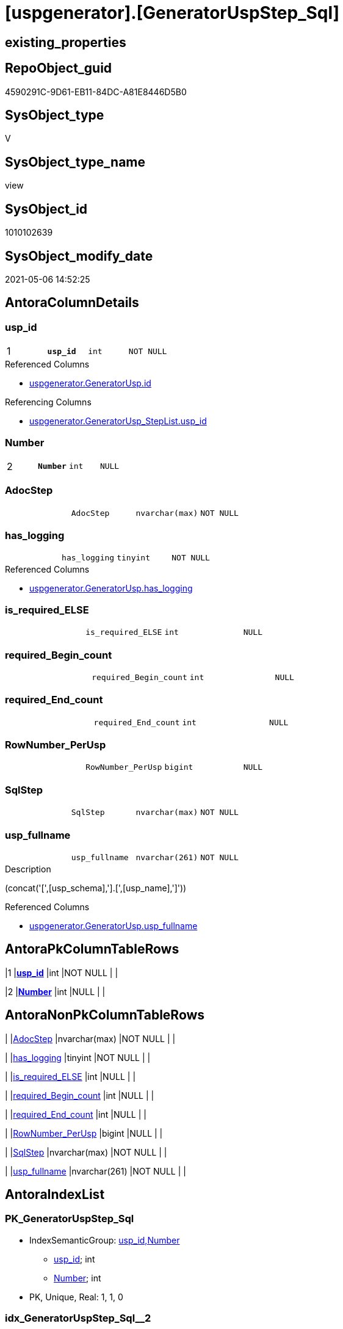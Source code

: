 = [uspgenerator].[GeneratorUspStep_Sql]

== existing_properties

// tag::existing_properties[]
:ExistsProperty--antorareferencedlist:
:ExistsProperty--antorareferencinglist:
:ExistsProperty--has_execution_plan_issue:
:ExistsProperty--pk_index_guid:
:ExistsProperty--pk_indexpatterncolumndatatype:
:ExistsProperty--pk_indexpatterncolumnname:
:ExistsProperty--pk_indexsemanticgroup:
:ExistsProperty--referencedobjectlist:
:ExistsProperty--sql_modules_definition:
:ExistsProperty--FK:
:ExistsProperty--AntoraIndexList:
:ExistsProperty--Columns:
// end::existing_properties[]

== RepoObject_guid

// tag::RepoObject_guid[]
4590291C-9D61-EB11-84DC-A81E8446D5B0
// end::RepoObject_guid[]

== SysObject_type

// tag::SysObject_type[]
V 
// end::SysObject_type[]

== SysObject_type_name

// tag::SysObject_type_name[]
view
// end::SysObject_type_name[]

== SysObject_id

// tag::SysObject_id[]
1010102639
// end::SysObject_id[]

== SysObject_modify_date

// tag::SysObject_modify_date[]
2021-05-06 14:52:25
// end::SysObject_modify_date[]

== AntoraColumnDetails

// tag::AntoraColumnDetails[]
[[column-usp_id]]
=== usp_id

[cols="d,m,m,m,m,d"]
|===
|1
|*usp_id*
|int
|NOT NULL
|
|
|===

.Referenced Columns
--
* xref:uspgenerator.GeneratorUsp.adoc#column-id[+uspgenerator.GeneratorUsp.id+]
--

.Referencing Columns
--
* xref:uspgenerator.GeneratorUsp_StepList.adoc#column-usp_id[+uspgenerator.GeneratorUsp_StepList.usp_id+]
--


[[column-Number]]
=== Number

[cols="d,m,m,m,m,d"]
|===
|2
|*Number*
|int
|NULL
|
|
|===


[[column-AdocStep]]
=== AdocStep

[cols="d,m,m,m,m,d"]
|===
|
|AdocStep
|nvarchar(max)
|NOT NULL
|
|
|===


[[column-has_logging]]
=== has_logging

[cols="d,m,m,m,m,d"]
|===
|
|has_logging
|tinyint
|NOT NULL
|
|
|===

.Referenced Columns
--
* xref:uspgenerator.GeneratorUsp.adoc#column-has_logging[+uspgenerator.GeneratorUsp.has_logging+]
--


[[column-is_required_ELSE]]
=== is_required_ELSE

[cols="d,m,m,m,m,d"]
|===
|
|is_required_ELSE
|int
|NULL
|
|
|===


[[column-required_Begin_count]]
=== required_Begin_count

[cols="d,m,m,m,m,d"]
|===
|
|required_Begin_count
|int
|NULL
|
|
|===


[[column-required_End_count]]
=== required_End_count

[cols="d,m,m,m,m,d"]
|===
|
|required_End_count
|int
|NULL
|
|
|===


[[column-RowNumber_PerUsp]]
=== RowNumber_PerUsp

[cols="d,m,m,m,m,d"]
|===
|
|RowNumber_PerUsp
|bigint
|NULL
|
|
|===


[[column-SqlStep]]
=== SqlStep

[cols="d,m,m,m,m,d"]
|===
|
|SqlStep
|nvarchar(max)
|NOT NULL
|
|
|===


[[column-usp_fullname]]
=== usp_fullname

[cols="d,m,m,m,m,d"]
|===
|
|usp_fullname
|nvarchar(261)
|NOT NULL
|
|
|===

.Description
--
(concat('[',[usp_schema],'].[',[usp_name],']'))
--

.Referenced Columns
--
* xref:uspgenerator.GeneratorUsp.adoc#column-usp_fullname[+uspgenerator.GeneratorUsp.usp_fullname+]
--


// end::AntoraColumnDetails[]

== AntoraPkColumnTableRows

// tag::AntoraPkColumnTableRows[]
|1
|*<<column-usp_id>>*
|int
|NOT NULL
|
|

|2
|*<<column-Number>>*
|int
|NULL
|
|









// end::AntoraPkColumnTableRows[]

== AntoraNonPkColumnTableRows

// tag::AntoraNonPkColumnTableRows[]


|
|<<column-AdocStep>>
|nvarchar(max)
|NOT NULL
|
|

|
|<<column-has_logging>>
|tinyint
|NOT NULL
|
|

|
|<<column-is_required_ELSE>>
|int
|NULL
|
|

|
|<<column-required_Begin_count>>
|int
|NULL
|
|

|
|<<column-required_End_count>>
|int
|NULL
|
|

|
|<<column-RowNumber_PerUsp>>
|bigint
|NULL
|
|

|
|<<column-SqlStep>>
|nvarchar(max)
|NOT NULL
|
|

|
|<<column-usp_fullname>>
|nvarchar(261)
|NOT NULL
|
|

// end::AntoraNonPkColumnTableRows[]

== AntoraIndexList

// tag::AntoraIndexList[]

[[index-PK_GeneratorUspStep_Sql]]
=== PK_GeneratorUspStep_Sql

* IndexSemanticGroup: xref:index/IndexSemanticGroup.adoc#_usp_id,number[usp_id,Number]
+
--
* <<column-usp_id>>; int
* <<column-Number>>; int
--
* PK, Unique, Real: 1, 1, 0


[[index-idx_GeneratorUspStep_Sql_2]]
=== idx_GeneratorUspStep_Sql++__++2

* IndexSemanticGroup: xref:index/IndexSemanticGroup.adoc#_usp_id[usp_id]
+
--
* <<column-usp_id>>; int
--
* PK, Unique, Real: 0, 0, 0

// end::AntoraIndexList[]

== AntoraParameterList

// tag::AntoraParameterList[]

// end::AntoraParameterList[]

== AdocUspSteps

// tag::adocuspsteps[]

// end::adocuspsteps[]


== AntoraReferencedList

// tag::antorareferencedlist[]
* xref:uspgenerator.ftv_GeneratorUspStep_sql.adoc[]
* xref:uspgenerator.ftv_GeneratorUspStep_tree.adoc[]
* xref:uspgenerator.GeneratorUsp.adoc[]
* xref:uspgenerator.GeneratorUspStep.adoc[]
// end::antorareferencedlist[]


== AntoraReferencingList

// tag::antorareferencinglist[]
* xref:uspgenerator.GeneratorUsp_StepList.adoc[]
// end::antorareferencinglist[]


== exampleUsage

// tag::exampleusage[]

// end::exampleusage[]


== exampleUsage_2

// tag::exampleusage_2[]

// end::exampleusage_2[]


== exampleWrong_Usage

// tag::examplewrong_usage[]

// end::examplewrong_usage[]


== has_execution_plan_issue

// tag::has_execution_plan_issue[]
1
// end::has_execution_plan_issue[]


== has_get_referenced_issue

// tag::has_get_referenced_issue[]

// end::has_get_referenced_issue[]


== has_history

// tag::has_history[]

// end::has_history[]


== has_history_columns

// tag::has_history_columns[]

// end::has_history_columns[]


== is_persistence

// tag::is_persistence[]

// end::is_persistence[]


== is_persistence_check_duplicate_per_pk

// tag::is_persistence_check_duplicate_per_pk[]

// end::is_persistence_check_duplicate_per_pk[]


== is_persistence_check_for_empty_source

// tag::is_persistence_check_for_empty_source[]

// end::is_persistence_check_for_empty_source[]


== is_persistence_delete_changed

// tag::is_persistence_delete_changed[]

// end::is_persistence_delete_changed[]


== is_persistence_delete_missing

// tag::is_persistence_delete_missing[]

// end::is_persistence_delete_missing[]


== is_persistence_insert

// tag::is_persistence_insert[]

// end::is_persistence_insert[]


== is_persistence_truncate

// tag::is_persistence_truncate[]

// end::is_persistence_truncate[]


== is_persistence_update_changed

// tag::is_persistence_update_changed[]

// end::is_persistence_update_changed[]


== is_repo_managed

// tag::is_repo_managed[]

// end::is_repo_managed[]


== microsoft_database_tools_support

// tag::microsoft_database_tools_support[]

// end::microsoft_database_tools_support[]


== MS_Description

// tag::ms_description[]

// end::ms_description[]


== persistence_source_RepoObject_fullname

// tag::persistence_source_repoobject_fullname[]

// end::persistence_source_repoobject_fullname[]


== persistence_source_RepoObject_fullname2

// tag::persistence_source_repoobject_fullname2[]

// end::persistence_source_repoobject_fullname2[]


== persistence_source_RepoObject_guid

// tag::persistence_source_repoobject_guid[]

// end::persistence_source_repoobject_guid[]


== persistence_source_RepoObject_xref

// tag::persistence_source_repoobject_xref[]

// end::persistence_source_repoobject_xref[]


== pk_index_guid

// tag::pk_index_guid[]
053E549A-0796-EB11-84F4-A81E8446D5B0
// end::pk_index_guid[]


== pk_IndexPatternColumnDatatype

// tag::pk_indexpatterncolumndatatype[]
int,int
// end::pk_indexpatterncolumndatatype[]


== pk_IndexPatternColumnName

// tag::pk_indexpatterncolumnname[]
usp_id,Number
// end::pk_indexpatterncolumnname[]


== pk_IndexSemanticGroup

// tag::pk_indexsemanticgroup[]
usp_id,Number
// end::pk_indexsemanticgroup[]


== ReferencedObjectList

// tag::referencedobjectlist[]
* [uspgenerator].[ftv_GeneratorUspStep_sql]
* [uspgenerator].[ftv_GeneratorUspStep_tree]
* [uspgenerator].[GeneratorUsp]
* [uspgenerator].[GeneratorUspStep]
// end::referencedobjectlist[]


== usp_persistence_RepoObject_guid

// tag::usp_persistence_repoobject_guid[]

// end::usp_persistence_repoobject_guid[]


== UspParameters

// tag::uspparameters[]

// end::uspparameters[]


== sql_modules_definition

// tag::sql_modules_definition[]
[source,sql]
----

/*
--usage:

SELECT *
FROM [repo].[GeneratorUspStep_Sql]
ORDER BY [id]
 , [RowNumber_PerUsp]


*/
CREATE View [uspgenerator].[GeneratorUspStep_Sql]
As
Select
    u.id     As usp_id
  , t.Number
  , u.has_logging
  , BeginEnd.required_Begin_count
  , BeginEnd.required_End_count
  , BeginEnd.is_required_ELSE
  --only information
  , u.usp_fullname
  , t.RowNumber_PerUsp
  --, [t].[Depth]
  --, [t].[is_condition]
  --, [t].[Root_Sort]
  --, [t].[Parent_Number]
  --, [t].[Parent_Sort]
  --, [t].[Sort]
  --, [t].[child_PerParent]
  --, [t].[Asc_PerParentChild]
  --, [t].[Desc_PerParentChild]
  , sql.SqlStep
  ----this list is  too wide, we need a smaller list
  --, AdocStep = CONCAT (
  -- '|'
  -- , step.Number
  -- , CHAR(13)
  -- , CHAR(10)
  -- , '|'
  -- , step.[Name]
  -- , CHAR(13)
  -- , CHAR(10)
  -- , '|'
  -- , step.[is_condition]
  -- , CHAR(13)
  -- , CHAR(10)
  -- , '|'
  -- , step.[log_source_object]
  -- , CHAR(13)
  -- , CHAR(10)
  -- , '|'
  -- , step.[log_target_object]
  -- , CHAR(13)
  -- , CHAR(10)
  -- , '|'
  -- , step.[log_flag_InsertUpdateDelete]
  -- , CHAR(13)
  -- , CHAR(10)
  -- )
  , AdocStep = Concat (
                          '|'
                        , step.Number
                        , Char ( 13 ) + Char ( 10 )
                        , '|'
                        , Char ( 13 ) + Char ( 10 )
                        , '*'
                        , step.Name
                        , '*'
                        , Char ( 13 ) + Char ( 10 )
                        , Char ( 13 ) + Char ( 10 )
                        , Iif(step.is_SubProcedure = 1
                              , '* ' + '`EXEC ' + step.Statement + '`' + Char ( 13 ) + Char ( 10 )
                              , Null)
                        , Iif(step.is_condition = 1
                              , '* ' + '`IF ' + step.Statement + '`' + Char ( 13 ) + Char ( 10 )
                              , Null)
                        , Iif(step.log_flag_InsertUpdateDelete <> ''
                              , '* ' + step.log_flag_InsertUpdateDelete + Char ( 13 ) + Char ( 10 )
                              , Null)
                        , Iif(step.log_source_object <> ''
                              , '* ' + step.log_source_object + Char ( 13 ) + Char ( 10 )
                              , Null)
                        , Iif(step.log_target_object <> ''
                              , '* ' + step.log_target_object + Char ( 13 ) + Char ( 10 )
                              , Null)
                        , Char ( 13 ) + Char ( 10 )
                        , Char ( 13 ) + Char ( 10 ) + step.Description + Char ( 13 ) + Char ( 10 )
                        , '|'
                        , step.Parent_Number
                        , Char ( 13 ) + Char ( 10 )
                      )
From
    [uspgenerator].GeneratorUsp                                       As u
    Cross Apply [uspgenerator].ftv_GeneratorUspStep_tree ( id, Null ) As t
    Left Join
    (
        Select
            s.usp_id
          , t.Number
          , required_Begin_count = Sum ( Iif(t.Asc_PerParentChild = 1, 1, 0))
          , required_End_count   = Sum ( Iif(t.Desc_PerParentChild = 1, 1, 0))
          , is_required_ELSE     = Max ( t.is_required_ELSE )
        From
            [uspgenerator].GeneratorUspStep                                         As s
            Cross Apply [uspgenerator].ftv_GeneratorUspStep_tree ( usp_id, Number ) As t
        Where
            s.is_condition = 1
        Group By
            s.usp_id
          , t.Number
    )                                                     As BeginEnd
        On
        BeginEnd.usp_id = u.id
        And BeginEnd.Number = t.Number

    Left Join
        [uspgenerator].GeneratorUspStep                   step
            On
            step.usp_id = u.id
            And step.Number = t.Number
    Cross Apply [uspgenerator].ftv_GeneratorUspStep_sql (
                                                            u.id
                                                          , t.Number
                                                          , u.has_logging
                                                          , BeginEnd.required_Begin_count
                                                          , BeginEnd.required_End_count
                                                          , BeginEnd.is_required_ELSE
                                                        ) sql;

----
// end::sql_modules_definition[]


